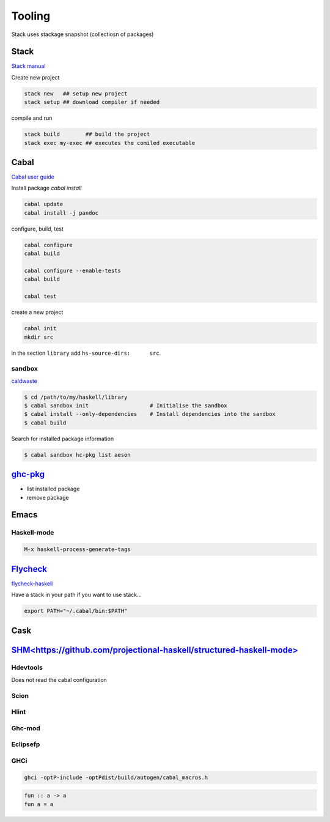 Tooling
==========

Stack uses stackage snapshot (collectiosn of packages)

Stack
*****

`Stack manual <https://docs.haskellstack.org/en/stable/README/>`_

Create new project

.. code-block:: bash

   stack new   ## setup new project
   stack setup ## download compiler if needed

compile and run

.. code-block:: bash

   stack build        ## build the project
   stack exec my-exec ## executes the comiled executable

Cabal
*****

`Cabal user guide <https://www.haskell.org/cabal/users-guide/index.html>`_

Install package `cabal install`

.. code-block:: bash

   cabal update
   cabal install -j pandoc

configure, build, test


.. code-block:: bash 

   cabal configure
   cabal build

   cabal configure --enable-tests
   cabal build

   cabal test

create a new project

.. code-block:: bash 

   cabal init
   mkdir src
   
in the section ``library`` add ``hs-source-dirs:      src``.

sandbox
+++++++

`caldwaste <http://coldwa.st/e/blog/2013-08-20-Cabal-sandbox.html>`_

.. code-block:: bash

   $ cd /path/to/my/haskell/library
   $ cabal sandbox init                   # Initialise the sandbox
   $ cabal install --only-dependencies    # Install dependencies into the sandbox
   $ cabal build     

Search for installed package information

.. code-block:: bash

   $ cabal sandbox hc-pkg list aeson


`ghc-pkg <https://wiki.haskell.org/Ghc-pkg>`_
*********************************************

- list installed package
- remove package

Emacs
*****

Haskell-mode
++++++++++++

.. code-block:: bash

   M-x haskell-process-generate-tags

`Flycheck <https://www.flycheck.org/en/latest/languages.html>`_
****************************************************************

`flycheck-haskell <https://github.com/flycheck/flycheck-haskell>`_

Have a stack in your path if you want to use stack...

.. code-block:: shell

   export PATH="~/.cabal/bin:$PATH"


Cask
****
`SHM<https://github.com/projectional-haskell/structured-haskell-mode>`_
************************************************************************


Hdevtools
++++++++++
Does not read the cabal configuration

Scion 
++++++++++

Hlint 
++++++++++

Ghc-mod 
++++++++++

Eclipsefp 
++++++++++

GHCi 
++++++++++

.. code-block:: bash

   ghci -optP-include -optPdist/build/autogen/cabal_macros.h

.. code-block:: haskell

   fun :: a -> a
   fun a = a

